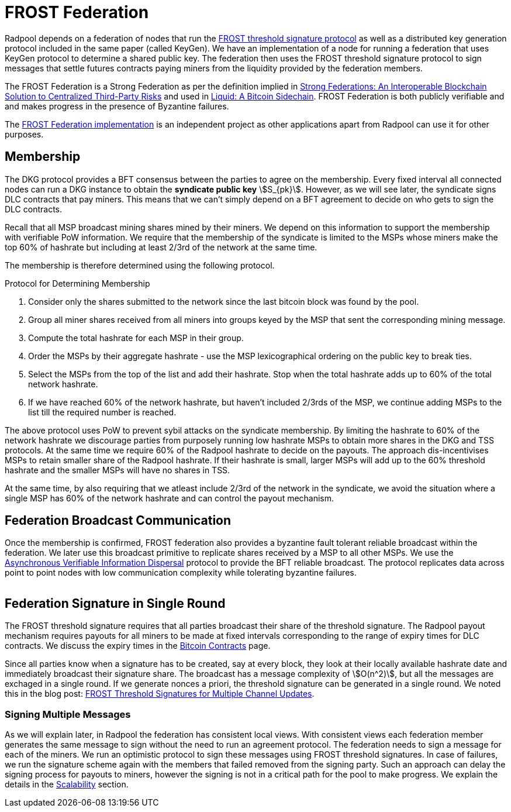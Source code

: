= FROST Federation

Radpool depends on a federation of nodes that run the
https://eprint.iacr.org/2020/852.pdf[FROST threshold signature
protocol] as well as a distributed key generation protocol included in
the same paper (called KeyGen). We have an implementation of a node
for running a federation that uses KeyGen protocol to determine a
shared public key. The federation then uses the FROST threshold
signature protocol to sign messages that settle futures contracts
paying miners from the liquidity provided by the federation members.

The FROST Federation is a Strong Federation as per the definition
implied in https://arxiv.org/abs/1612.05491:[Strong Federations: An
Interoperable Blockchain Solution to Centralized Third-Party Risks]
and used in
https://blockstream.com/assets/downloads/pdf/liquid-whitepaper.pdf:[Liquid:
A Bitcoin Sidechain]. FROST Federation is both publicly verifiable and
and makes progress in the presence of Byzantine failures.

The https://github.com/pool2win/frost-federation:[FROST Federation
implementation] is an independent project as other applications apart
from Radpool can use it for other purposes.

== Membership

The DKG protocol provides a BFT consensus between the parties to agree
on the membership. Every fixed interval all connected nodes can run a
DKG instance to obtain the **syndicate public key**
stem:[S_{pk}]. However, as we will see later, the syndicate signs DLC
contracts that pay miners. This means that we can't simply depend on a
BFT agreement to decide on who gets to sign the DLC contracts.

Recall that all MSP broadcast mining shares mined by their miners. We
depend on this information to support the membership with verifiable
PoW information. We require that the membership of the syndicate is
limited to the MSPs whose miners make the top 60% of hashrate but
including at least 2/3rd of the network at the same time.

The membership is therefore determined using the following protocol.

.Protocol for Determining Membership
. Consider only the shares submitted to the network since the last bitcoin block was found by the pool.
. Group all miner shares received from all miners into groups keyed by the MSP that sent the corresponding mining message.
. Compute the total hashrate for each MSP in their group.
. Order the MSPs by their aggregate hashrate - use the MSP lexicographical ordering on the public key to break ties.
. Select the MSPs from the top of the list and add their hashrate. Stop when the total hashrate adds up to 60% of the total network hashrate.
. If we have reached 60% of the network hashrate, but haven't included 2/3rds of the MSP, we continue adding MSPs to the list till the required number is reached.

The above protocol uses PoW to prevent sybil attacks on the syndicate
membership. By limiting the hashrate to 60% of the network hashrate we
discourage parties from purposely running low hashrate MSPs to obtain
more shares in the DKG and TSS protocols. At the same time we require
60% of the Radpool hashrate to decide on the payouts. The approach
dis-incentivises MSPs to retain smaller share of the Radpool
hashrate. If their hashrate is small, larger MSPs will add up to the
60% threshold hashrate and the smaller MSPs will have no shares
in TSS.

At the same time, by also requiring that we atleast include 2/3rd of
the network in the syndicate, we avoid the situation where a single
MSP has 60% of the network hashrate and can control the payout
mechanism.


== Federation Broadcast Communication

Once the membership is confirmed, FROST federation also provides a
byzantine fault tolerant reliable broadcast within the federation. We
later use this broadcast primitive to replicate shares received by a
MSP to all other MSPs. We use the
https://homes.cs.washington.edu/~tessaro/papers/dds.pdf[Asynchronous
Verifiable Information Dispersal] protocol to provide the BFT reliable
broadcast. The protocol replicates data across point to point nodes
with low communication complexity while tolerating byzantine failures.

image::federation-broadcast.png[""]


== Federation Signature in Single Round

The FROST threshold signature requires that all parties broadcast
their share of the threshold signature. The Radpool payout mechanism
requires payouts for all miners to be made at fixed intervals
corresponding to the range of expiry times for DLC contracts. We
discuss the expiry times in the xref:bitcoin-contracts.adoc[Bitcoin
Contracts] page.

Since all parties know when a signature has to be created, say at
every block, they look at their locally available hashrate date and
immediately broadcast their signature share. The broadcast has a
message complexity of stem:[O(n^2)], but all the messages are exchaged
in a single round. If we generate nonces a priori, the threshold
signature can be generated in a single round. We noted this in the
blog post:
https://blog.opdup.com/development-updates/2024/07/09/frost-signing-for-channel-updates.html[FROST
Threshold Signatures for Multiple Channel Updates].

=== Signing Multiple Messages

As we will explain later, in Radpool the federation has consistent
local views. With consistent views each federation member generates
the same message to sign without the need to run an agreement
protocol. The federation needs to sign a message for each of the
miners. We run an optimistic protocol to sign these messages using
FROST threshold signatures. In case of failures, we run the signature
scheme again with the members that failed removed from the signing
party. Such an approach can delay the signing process for payouts to
miners, however the signing is not in a critical path for the pool to
make progress. We explain the details in the
xref:scalability.adoc[Scalability] section.
